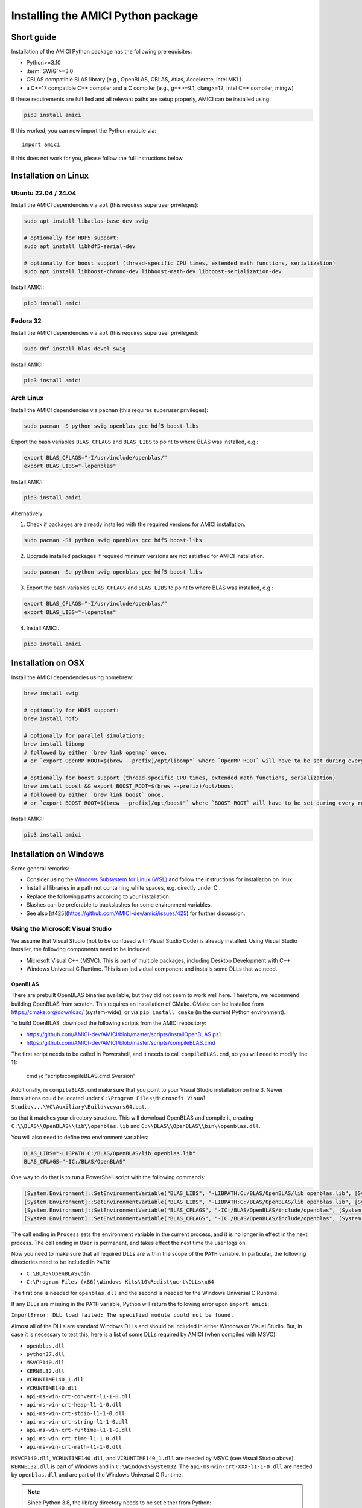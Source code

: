 .. _amici_python_installation:

Installing the AMICI Python package
===================================

Short guide
+++++++++++

Installation of the AMICI Python package has the following prerequisites:

* Python>=3.10
* :term:`SWIG`>=3.0
* CBLAS compatible BLAS library
  (e.g., OpenBLAS, CBLAS, Atlas, Accelerate, Intel MKL)
* a C++17 compatible C++ compiler and a C compiler
  (e.g., g++>=9.1, clang>=12, Intel C++ compiler, mingw)

If these requirements are fulfilled and all relevant paths are setup properly,
AMICI can be installed using:

.. code-block:: bash

   pip3 install amici

If this worked, you can now import the Python module via::

   import amici

If this does not work for you, please follow the full instructions below.

Installation on Linux
+++++++++++++++++++++

Ubuntu 22.04 / 24.04
--------------------

Install the AMICI dependencies via ``apt``
(this requires superuser privileges):

.. code-block:: bash

   sudo apt install libatlas-base-dev swig

   # optionally for HDF5 support:
   sudo apt install libhdf5-serial-dev

   # optionally for boost support (thread-specific CPU times, extended math functions, serialization)
   sudo apt install libboost-chrono-dev libboost-math-dev libboost-serialization-dev

Install AMICI:

.. code-block:: bash

   pip3 install amici

Fedora 32
---------

Install the AMICI dependencies via ``apt``
(this requires superuser privileges):

.. code-block:: bash

   sudo dnf install blas-devel swig

Install AMICI:

.. code-block:: bash

   pip3 install amici

Arch Linux
----------

Install the AMICI dependencies via ``pacman``
(this requires superuser privileges):

.. code-block:: bash

   sudo pacman -S python swig openblas gcc hdf5 boost-libs

Export the bash variables ``BLAS_CFLAGS`` and ``BLAS_LIBS`` to point to where BLAS was installed, e.g.:

.. code-block:: bash

  export BLAS_CFLAGS="-I/usr/include/openblas/"
  export BLAS_LIBS="-lopenblas"

Install AMICI:

.. code-block:: bash

   pip3 install amici

Alternatively:

1. Check if packages are already installed with the required versions for AMICI installation.

.. code-block:: bash

   sudo pacman -Si python swig openblas gcc hdf5 boost-libs

2. Upgrade installed packages if required mininum versions are not satisfied for AMICI installation.

.. code-block:: bash

   sudo pacman -Su python swig openblas gcc hdf5 boost-libs

3. Export the bash variables ``BLAS_CFLAGS`` and ``BLAS_LIBS`` to point to where BLAS was installed, e.g.:

.. code-block:: bash

  export BLAS_CFLAGS="-I/usr/include/openblas/"
  export BLAS_LIBS="-lopenblas"

4. Install AMICI:

.. code-block:: bash

   pip3 install amici


Installation on OSX
+++++++++++++++++++

Install the AMICI dependencies using homebrew:

.. code-block:: bash

    brew install swig

    # optionally for HDF5 support:
    brew install hdf5

    # optionally for parallel simulations:
    brew install libomp
    # followed by either `brew link openmp` once,
    # or `export OpenMP_ROOT=$(brew --prefix)/opt/libomp"` where `OpenMP_ROOT` will have to be set during every re-installation of AMICI or any new model import

    # optionally for boost support (thread-specific CPU times, extended math functions, serialization)
    brew install boost && export BOOST_ROOT=$(brew --prefix)/opt/boost
    # followed by either `brew link boost` once,
    # or `export BOOST_ROOT=$(brew --prefix)/opt/boost"` where `BOOST_ROOT` will have to be set during every re-installation of AMICI or any new model import

Install AMICI:

.. code-block:: bash

    pip3 install amici


Installation on Windows
+++++++++++++++++++++++

Some general remarks:

* Consider using the `Windows Subsystem for Linux (WSL) <https://docs.microsoft.com/en-us/windows/wsl/install-win10>`__ and follow the instructions for
  installation on linux.
* Install all libraries in a path not containing white spaces,
  e.g. directly under C:.
* Replace the following paths according to your installation.
* Slashes can be preferable to backslashes for some environment
  variables.
* See also [#425](https://github.com/AMICI-dev/amici/issues/425) for
  further discussion.

Using the Microsoft Visual Studio
---------------------------------

We assume that Visual Studio (not to be confused with Visual Studio Code)
is already installed. Using Visual Studio Installer, the following components
need to be included:

* Microsoft Visual C++ (MSVC).
  This is part of multiple packages, including Desktop Development with C++.
* Windows Universal C Runtime.
  This is an individual component and installs some DLLs that we need.

OpenBLAS
^^^^^^^^

There are prebuilt OpenBLAS binaries available, but they did not seem to work
well here. Therefore, we recommend building OpenBLAS from scratch. This
requires an installation of CMake. CMake can be installed from
https://cmake.org/download/ (system-wide), or via ``pip install cmake``
(in the current Python environment).


To build OpenBLAS, download the following scripts from the AMICI repository:

* https://github.com/AMICI-dev/AMICI/blob/master/scripts/installOpenBLAS.ps1
* https://github.com/AMICI-dev/AMICI/blob/master/scripts/compileBLAS.cmd

The first script needs to be called in Powershell, and it needs to call
``compileBLAS.cmd``, so you will need to modify line 11:

    cmd /c "scripts\compileBLAS.cmd $version"

Additionally, in ``compileBLAS.cmd`` make sure that you point to your
Visual Studio installation on line 3.
Newer installations could be located under
``C:\Program Files\Microsoft Visual Studio\...\VC\Auxiliary\Build\vcvars64.bat``.

so that it matches your directory structure.
This will download OpenBLAS and compile it, creating
``C:\\BLAS\\OpenBLAS\\lib\\openblas.lib`` and
``C:\\BLAS\\OpenBLAS\\bin\\openblas.dll``.

You will also need to define two environment variables:

.. code-block:: text

   BLAS_LIBS="-LIBPATH:C:/BLAS/OpenBLAS/lib openblas.lib"
   BLAS_CFLAGS="-IC:/BLAS/OpenBLAS"

One way to do that is to run a PowerShell script with the following commands:

.. code-block:: text

   [System.Environment]::SetEnvironmentVariable("BLAS_LIBS", "-LIBPATH:C:/BLAS/OpenBLAS/lib openblas.lib", [System.EnvironmentVariableTarget]::User)
   [System.Environment]::SetEnvironmentVariable("BLAS_LIBS", "-LIBPATH:C:/BLAS/OpenBLAS/lib openblas.lib", [System.EnvironmentVariableTarget]::Process)
   [System.Environment]::SetEnvironmentVariable("BLAS_CFLAGS", "-IC:/BLAS/OpenBLAS/include/openblas", [System.EnvironmentVariableTarget]::User)
   [System.Environment]::SetEnvironmentVariable("BLAS_CFLAGS", "-IC:/BLAS/OpenBLAS/include/openblas", [System.EnvironmentVariableTarget]::Process)

The call ending in ``Process`` sets the environment variable in the current
process, and it is no longer in effect in the next process. The call ending in
``User`` is permanent, and takes effect the next time the user logs on.

Now you need to make sure that all required DLLs are within the scope of the
``PATH`` variable. In particular, the following directories need to be included
in ``PATH``:

* ``C:\BLAS\OpenBLAS\bin``
* ``C:\Program Files (x86)\Windows Kits\10\Redist\ucrt\DLLs\x64``

The first one is needed for ``openblas.dll`` and the second is needed for the
Windows Universal C Runtime.

If any DLLs are missing in the ``PATH`` variable, Python will return the
following error upon ``import amici``:

``ImportError: DLL load failed: The specified module could not be found.``

Almost all of the DLLs are standard Windows DLLs and should be included in
either Windows or Visual Studio. But, in case it is necessary to test this,
here is a list of some DLLs required by AMICI (when compiled with MSVC):

* ``openblas.dll``
* ``python37.dll``
* ``MSVCP140.dll``
* ``KERNEL32.dll``
* ``VCRUNTIME140_1.dll``
* ``VCRUNTIME140.dll``
* ``api-ms-win-crt-convert-l1-1-0.dll``
* ``api-ms-win-crt-heap-l1-1-0.dll``
* ``api-ms-win-crt-stdio-l1-1-0.dll``
* ``api-ms-win-crt-string-l1-1-0.dll``
* ``api-ms-win-crt-runtime-l1-1-0.dll``
* ``api-ms-win-crt-time-l1-1-0.dll``
* ``api-ms-win-crt-math-l1-1-0.dll``

``MSVCP140.dll``, ``VCRUNTIME140.dll``, and ``VCRUNTIME140_1.dll`` are needed
by MSVC (see Visual Studio above). ``KERNEL32.dll`` is part of Windows and in
``C:\Windows\System32``. The ``api-ms-win-crt-XXX-l1-1-0.dll`` are needed by
``openblas.dll`` and are part of the Windows Universal C Runtime.

.. note::

    Since Python 3.8, the library directory needs to be set either from Python:

    .. code-block:: python

        import os
        # directory containing `openblas.dll`
        os.add_dll_directory("C:\\BLAS\\OpenBLAS\\bin")
        import amici

    or via the environment variable ``AMICI_DLL_DIRS="C:\BLAS\OpenBLAS\bin"``.


Further topics
++++++++++++++

Installation of development versions
------------------------------------

To install development versions which have not been released to PyPI yet,
you can install AMICI with ``pip`` directly from GitHub using:

.. code-block:: bash

    pip3 install -e git+https://github.com/AMICI-dev/amici.git@develop#egg=amici\&subdirectory=python/sdist

Replace ``develop`` by the branch or commit you want to install.

Note that this will only work on Windows if you have enabled developer mode,
because symlinks are not supported by default
(`more information <https://stackoverflow.com/questions/5917249/git-symlinks-in-windows/49913019#49913019>`_).

Light installation
------------------

In case you only want to use the AMICI Python package for generating model code
for use with Matlab or C++ and don't want to bothered with any unnecessary
dependencies, you can run

.. code-block:: bash

   pip3 install --install-option --no-clibs amici

.. note::

   Following this installation, you will not be able to simulate the imported
   models in Python.

.. note::

   If you run into an error with above installation command, install all AMICI
   dependencies listed in `setup.py <https://github.com/AMICI-dev/AMICI/blob/master/python/sdist/setup.py>`_
   manually, and try again. (This is because ``pip`` ``--install-option`` is
   applied to *all* installed packages, including dependencies.)


.. _amici_python_install_env_vars:

Custom installation
-------------------

Installation of the AMICI Python package can be customized using a number of
environment variables:

+----------------------------+----------------------------------+---------------------------------+
| Variable                   | Purpose                          | Example                         |
+============================+==================================+=================================+
| ``SWIG``                   | Path to the :term:`SWIG`         | ``SWIG=$HOME/bin/swig4.0``      |
|                            | executable                       |                                 |
+----------------------------+----------------------------------+---------------------------------+
| ``CC``                     | Setting the C(++) compiler       | ``CC=/usr/bin/g++``             |
+----------------------------+----------------------------------+---------------------------------+
| ``CFLAGS``                 | Extra compiler flags used in     |                                 |
|                            | every compiler invocation        |                                 |
+----------------------------+----------------------------------+---------------------------------+
| ``BLAS_CFLAGS``            | Compiler flags for, e.g. BLAS    |                                 |
|                            |  include directories             |                                 |
+----------------------------+----------------------------------+---------------------------------+
| ``BLAS_LIBS``              | Flags for linking BLAS           |                                 |
+----------------------------+----------------------------------+---------------------------------+
| ``ENABLE_GCOV_COVERAGE``   | Set to build AMICI to generate   | ``ENABLE_GCOV_COVERAGE=TRUE``   |
|                            | code coverage information        |                                 |
+----------------------------+----------------------------------+---------------------------------+
| ``ENABLE_AMICI_DEBUGGING`` | Set to build AMICI with          | ``ENABLE_AMICI_DEBUGGING=TRUE`` |
|                            | debugging symbols                |                                 |
+----------------------------+----------------------------------+---------------------------------+
| ``AMICI_PARALLEL_COMPILE`` | Set to the number of parallel    | ``AMICI_PARALLEL_COMPILE=4``    |
|                            | processes to be used for C(++)   |                                 |
|                            | compilation (defaults to 1)      |                                 |
+----------------------------+----------------------------------+---------------------------------+
| ``AMICI_TRY_ENABLE_HDF5``  | Whether to build AMICI with      | ``AMICI_TRY_ENABLE_HDF5=OFF``   |
|                            | HDF5-support if possible.        |                                 |
|                            | Default: ``ON``                  |                                 |
+----------------------------+----------------------------------+---------------------------------+

Installation under conda
------------------------

There is no amici conda recipe available yet. However, you can install AMICI
using pip in a conda environment.

.. note::

   It is possible, but we currently don't recommend using conda for installing
   AMICI, as it commonly leads to conflicts with system installations of
   libraries and compilers.

Create a minimal conda environment via:

.. code-block:: bash

   conda create --name ENV_NAME pip python

Here, replace ``ENV_NAME`` by some name for the environment.

To activate the environment, run:

.. code-block:: bash

   source activate ENV_NAME

(and ``conda deactivate`` later to deactivate it again).

:term:`SWIG` must be installed and available in your ``PATH``, and a
CBLAS-compatible BLAS must be available. You can also use conda to
install the latter locally, using:

.. code-block:: bash

   conda install -c conda-forge openblas

To make AMICI use openblas, set the following environment variable:

.. code-block:: bash

   export BLAS_LIBS=-lopenblas

``BLAS_LIBS`` needs to be set during installation of the AMICI package, as
well as during any future model import.

To install AMICI, now run:

.. code-block:: bash

   pip install amici

The ``pip`` option ``--no-cache`` may be helpful here to make sure the
installation is done completely anew.

Now, you are ready to use AMICI in the virtual environment.

.. note::

   **conda on Mac**

   If the above installation does not work for you, try installing AMICI via:

   .. code-block:: bash

      CFLAGS="-stdlib=libc++" CC=clang CXX=clang pip3 install --verbose amici

   This will use the ``clang`` compiler.

   You will have to pass the same options when compiling any model later
   on. This can be done by inserting the following code before model import:

   .. code-block:: python

      import os
      os.environ['CC'] = 'clang'
      os.environ['CXX'] = 'clang'
      os.environ['CFLAGS'] = '-stdlib=libc++'

   (For further discussion see https://github.com/AMICI-dev/AMICI/issues/357)

Known issues:

* ``CMAKE_AR-NOTFOUND: not found``: Try ``conda install binutils``.

Optional Boost support
----------------------

`Boost <https://www.boost.org/>`_ is an optional C++ dependency only required
for special functions (including e.g. gamma derivatives) in the Python
interface. Boost can be installed via package managers via

.. code-block:: bash

    apt-get install libboost-math-dev

or

.. code-block:: bash

    brew install boost

As only headers are required, also a
`source code <https://www.boost.org/doc/libs/1_66_0/more/getting_started/unix-variants.html>`_
download suffices. The compiler must be able to find the module in the search
path.
